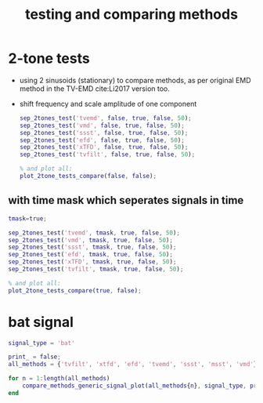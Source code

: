 #+TITLE: testing and comparing methods
#
# started: 20-Oct-2021 

* 2-tone tests
  + using 2 sinusoids (stationary) to compare methods, as per original EMD method in the
    TV-EMD cite:Li2017 version too.
  + shift frequency and scale amplitude of one component

    #+BEGIN_SRC matlab
      sep_2tones_test('tvemd', false, true, false, 50);
      sep_2tones_test('vmd', false, true, false, 50);
      sep_2tones_test('ssst', false, true, false, 50);
      sep_2tones_test('efd', false, true, false, 50);
      sep_2tones_test('xTFD', false, true, false, 50);
      sep_2tones_test('tvfilt', false, true, false, 50);            

      % and plot all:
      plot_2tone_tests_compare(false, false);
    #+END_SRC



** with time mask which seperates signals in time

    #+BEGIN_SRC matlab
      tmask=true;
      
      sep_2tones_test('tvemd', tmask, true, false, 50);
      sep_2tones_test('vmd', tmask, true, false, 50);
      sep_2tones_test('ssst', tmask, true, false, 50);
      sep_2tones_test('efd', tmask, true, false, 50);
      sep_2tones_test('xTFD', tmask, true, false, 50);
      sep_2tones_test('tvfilt', tmask, true, false, 50);            
      
      % and plot all:
      plot_2tone_tests_compare(true, false);
    #+END_SRC
   
* bat signal

  #+BEGIN_SRC matlab
  signal_type = 'bat'

  print_ = false;
  all_methods = {'tvfilt', 'xtfd', 'efd', 'tvemd', 'ssst', 'msst', 'vmd'};
     
  for n = 1:length(all_methods)
      compare_methods_generic_signal_plot(all_methods{n}, signal_type, print_);
  end
  #+END_SRC
